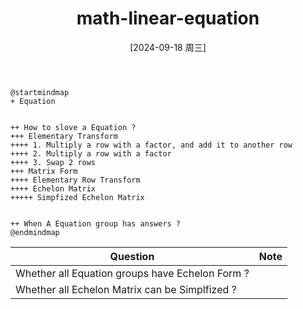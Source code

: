 :PROPERTIES:
:ID:       8db122e5-333c-4ebf-8372-e744da13a0c9
:END:
#+title: math-linear-equation
#+date: [2024-09-18 周三]
#+last_modified:  



#+NAME: Equation
#+BEGIN_SRC plantuml :file ../tmp/puml-2ef3a86a-7564-11ef-b147-04421a00482f.png
@startmindmap
+ Equation


++ How to slove a Equation ?
+++ Elementary Transform
++++ 1. Multiply a row with a factor, and add it to another row
++++ 2. Multiply a row with a factor
++++ 3. Swap 2 rows
+++ Matrix Form
++++ Elementary Row Transform
++++ Echelon Matrix
+++++ Simpfized Echelon Matrix


++ When A Equation group has answers ?
@endmindmap
#+END_SRC

#+RESULTS: Equation
[[file:../tmp/puml-2ef3a86a-7564-11ef-b147-04421a00482f.png]]



#+NAME: PS
|-------------------------------------------------+------|
| Question                                        | Note |
|-------------------------------------------------+------|
| Whether all Equation groups have Echelon Form ? |      |
|-------------------------------------------------+------|
| Whether all Echelon Matrix can be Simplfized ?  |      |
|-------------------------------------------------+------|
